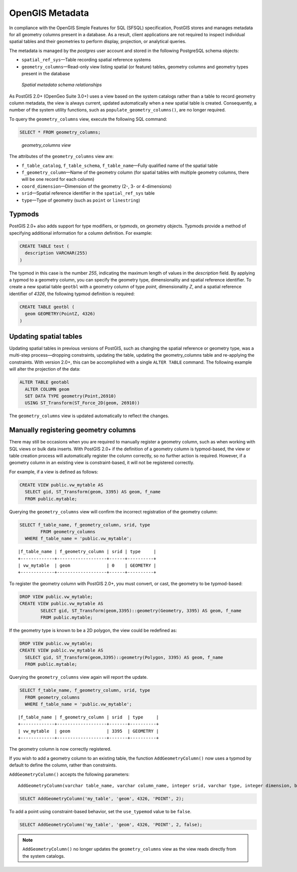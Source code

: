 .. _dataadmin.pgBasics.metatables:

OpenGIS Metadata 
================

In compliance with the OpenGIS Simple Features for SQL (SFSQL) specification, PostGIS stores and manages metadata for all geometry columns present in a database. As a result, client applications are not required to inspect individual spatial tables and their geometries to perform display, projection, or analytical queries.

The metadata is managed by the *postgres* user account and stored in the following PostgreSQL schema objects:

* ``spatial_ref_sys``—Table recording spatial reference systems 
* ``geometry_columns``—Read-only view listing spatial (or feature) tables, geometry columns and geometry types present in the database

.. figure:: img/metatables_relationships.png

   *Spatial metadata schema relationships*

As PostGIS 2.0+ (OpenGeo Suite 3.0+) uses a view based on the system catalogs rather than a table to record geometry column metadata, the view is always current, updated automatically when a new spatial table is created. 
Consequently, a number of the system utility functions, such as ``populate_geometry_columns()``, are no longer required.

To query the ``geometry_columns`` view, execute the following SQL command:

.. code-block:: sql

   SELECT * FROM geometry_columns;

.. figure:: img/metatables_geomcols.png

   *geometry_columns view*

The attributes of the ``geometry_columns`` view are:

* ``f_table_catalog``, ``f_table_schema``, ``f_table_name``—Fully qualified name of the spatial table  
* ``f_geometry_column``—Name of the geometry column (for spatial tables with multiple geometry columns, there will be one record for each column)  
* ``coord_dimension``—Dimension of the geometry (2-, 3- or 4-dimensions) 
* ``srid``—Spatial reference identifier in the ``spatial_ref_sys`` table  
* ``type``—Type of geometry (such as ``point`` or ``linestring``)

Typmods
-------

PostGIS 2.0+ also adds support for type modifiers, or *typmods*, on geometry objects. Typmods provide a method of specifying additional information for a column definition. For example:

.. code-block:: sql

    CREATE TABLE test (
      description VARCHAR(255)
    )

The typmod in this case is the number *255*, indicating the maximum length of values in the *description* field. By applying a typmod to a geometry column, you can specify the geometry type, dimensionality and spatial reference identifier. To create a new spatial table ``geotbl`` with a geometry column of type *point*, dimensionality *Z*, and a spatial reference identifier of *4326*, the following typmod definition is required:

.. code-block:: sql

    CREATE TABLE geotbl (
      geom GEOMETRY(PointZ, 4326)
    )

Updating spatial tables
-----------------------
 
Updating spatial tables in previous versions of PostGIS, such as changing the spatial reference or geometry type, was a multi-step process—dropping constraints, updating the table, updating the geometry_columns table and re-applying the constraints. With version 2.0+, this can be accomplished with a single ``ALTER TABLE`` command. The following example will alter the projection of the data: 

.. code-block:: sql

    ALTER TABLE geotabl
      ALTER COLUMN geom
      SET DATA TYPE geometry(Point,26910)
      USING ST_Transform(ST_Force_2D(geom, 26910))

The ``geometry_columns`` view is updated automatically to reflect the changes.


Manually registering geometry columns
-------------------------------------

There may still be occasions when you are required to manually register a geometry column, such as when working with SQL views or bulk data inserts. With PostGIS 2.0+ if the definition of a geometry column is typmod-based, the view or table creation process will automatically register the column correctly, so no further action is required. However, if a geometry column in an existing view is constraint-based, it will not be registered correctly.

For example, if a view is defined as follows:

.. code-block:: sql

   CREATE VIEW public.vw_mytable AS
     SELECT gid, ST_Transform(geom, 3395) AS geom, f_name
     FROM public.mytable;

Querying the ``geometry_columns`` view will confirm the incorrect registration of the geometry column:

.. code-block:: sql

   SELECT f_table_name, f_geometry_column, srid, type 
 	   FROM geometry_columns 
     WHERE f_table_name = 'public.vw_mytable';

::

   |f_table_name | f_geometry_column | srid | type     |
   +-------------+-------------------+------+----------+
   | vw_mytable  | geom              | 0    | GEOMETRY |  
   +-------------+-------------------+------+----------+ 


To register the geometry column with PostGIS 2.0+, you must convert, or cast, the geometry to be typmod-based:

.. code-block:: sql

   DROP VIEW public.vw_mytable;
   CREATE VIEW public.vw_mytable AS
	   SELECT gid, ST_Transform(geom,3395)::geometry(Geometry, 3395) AS geom, f_name
	   FROM public.mytable;

If the geometry type is known to be a 2D polygon, the view could be redefined as:

.. code-block:: sql

   DROP VIEW public.vw_mytable;
   CREATE VIEW public.vw_mytable AS
     SELECT gid, ST_Transform(geom,3395)::geometry(Polygon, 3395) AS geom, f_name
     FROM public.mytable;

Querying the ``geometry_columns`` view again will report the update.

.. code-block:: sql

   SELECT f_table_name, f_geometry_column, srid, type 
     FROM geometry_columns 
     WHERE f_table_name = 'public.vw_mytable';

::


   |f_table_name | f_geometry_column | srid  | type     |
   +-------------+-------------------+-------+----------+
   | vw_mytable  | geom              | 3395  | GEOMETRY |   
   +-------------+-------------------+-------+----------+

The geometry column is now correctly registered.

If you wish to add a geometry column to an existing table, the function ``AddGeometryColumn()`` now uses a typmod by default to define the column, rather than constraints.

``AddGeometryColumn()`` accepts the following parameters::

  AddGeometryColumn(varchar table_name, varchar column_name, integer srid, varchar type, integer dimension, boolean use_typmod=true);

.. code-block:: sql

   SELECT AddGeometryColumn('my_table', 'geom', 4326, 'POINT', 2);

To add a point using constraint-based behavior, set the ``use_typemod`` value to be ``false``.

.. code-block:: sql

   SELECT AddGeometryColumn('my_table', 'geom', 4326, 'POINT', 2, false);

.. note:: ``AddGeometryColumn()`` no longer updates the ``geometry_columns`` view as the view reads directly from the system catalogs.


